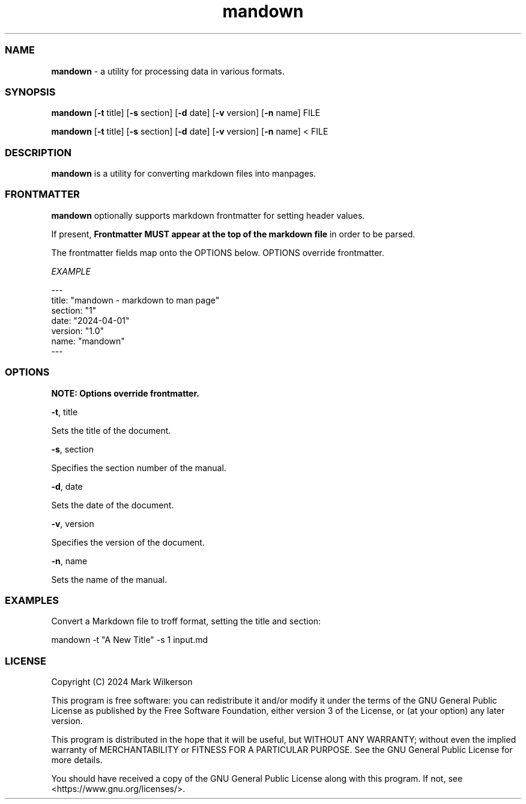 .TH "mandown" 1 "2024-04-03" "1.0" "mandown"
.PP
.SS NAME
.PP
\fBmandown\fP - a utility for processing data in various formats.
.PP
.SS SYNOPSIS
.PP
\fBmandown\fP [\fB-t\fP title] [\fB-s\fP section] [\fB-d\fP date] [\fB-v\fP version] [\fB-n\fP name] FILE
.PP
\fBmandown\fP [\fB-t\fP title] [\fB-s\fP section] [\fB-d\fP date] [\fB-v\fP version] [\fB-n\fP name] < FILE
.PP
.SS DESCRIPTION
.PP
\fBmandown\fP is a utility for converting markdown files into manpages. 
.PP
.SS FRONTMATTER
.PP
\fBmandown\fP optionally supports markdown frontmatter for setting header values.
.PP
If present, \fBFrontmatter MUST appear at the top of the markdown file\fP in order to be parsed.
.PP
The frontmatter fields map onto the OPTIONS below. OPTIONS override frontmatter.
.PP
\fIEXAMPLE\fP
.PP
.EX
---
title: "mandown - markdown to man page"
section: "1"
date: "2024-04-01"
version: "1.0"
name: "mandown"
---
.EE
.PP
.SS OPTIONS
.PP
\fBNOTE: Options override frontmatter.\fP
.PP
 \fB-t\fP, title
  
  Sets the title of the document.
.PP
 \fB-s\fP, section
  
  Specifies the section number of the manual.
.PP
 \fB-d\fP, date
  
  Sets the date of the document.
.PP
 \fB-v\fP, version
  
  Specifies the version of the document.
.PP
 \fB-n\fP, name
  
  Sets the name of the manual.
.PP
.SS EXAMPLES
.PP
Convert a Markdown file to troff format, setting the title and section:
.PP
.EX
mandown -t "A New Title" -s 1 input.md
.EE
.PP
.SS LICENSE
.PP
Copyright (C) 2024 Mark Wilkerson
.PP
This program is free software: you can redistribute it and/or modify
it under the terms of the GNU General Public License as published by
the Free Software Foundation, either version 3 of the License, or
(at your option) any later version.
.PP
This program is distributed in the hope that it will be useful,
but WITHOUT ANY WARRANTY; without even the implied warranty of
MERCHANTABILITY or FITNESS FOR A PARTICULAR PURPOSE.  See the
GNU General Public License for more details.
.PP
You should have received a copy of the GNU General Public License
along with this program.  If not, see <https://www.gnu.org/licenses/>.

